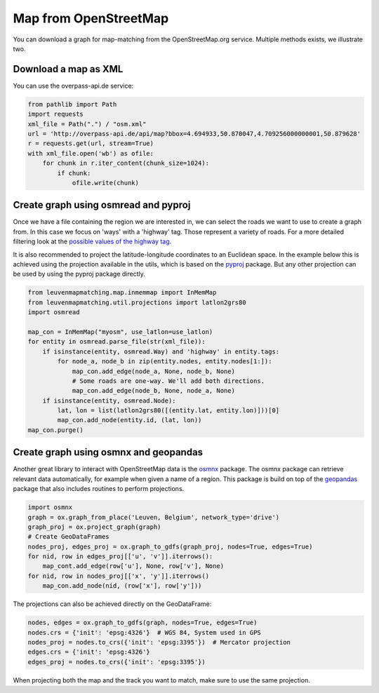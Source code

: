 Map from OpenStreetMap
======================

You can download a graph for map-matching from the OpenStreetMap.org service.
Multiple methods exists, we illustrate two.


Download a map as XML
---------------------

You can use the overpass-api.de service:

.. code-block:: python

    from pathlib import Path
    import requests
    xml_file = Path(".") / "osm.xml"
    url = 'http://overpass-api.de/api/map?bbox=4.694933,50.870047,4.709256000000001,50.879628'
    r = requests.get(url, stream=True)
    with xml_file.open('wb') as ofile:
        for chunk in r.iter_content(chunk_size=1024):
            if chunk:
                ofile.write(chunk)


Create graph using osmread and pyproj
-------------------------------------

Once we have a file containing the region we are interested in, we can select the roads we want to use
to create a graph from. In this case we focus on 'ways' with a 'highway' tag. Those represent a variety
of roads. For a more detailed filtering look at the
`possible values of the highway tag <https://wiki.openstreetmap.org/wiki/Key:highway>`_.

It is also recommended to project the latitude-longitude coordinates to an Euclidean space.
In the example below this is achieved using the projection available in the utils, which is based on the
`pyproj <https://jswhit.github.io/pyproj/>`_ package.
But any other projection can be used by using the pyproj package directly.

.. code-block:: python

    from leuvenmapmatching.map.inmemmap import InMemMap
    from leuvenmapmatching.util.projections import latlon2grs80
    import osmread

    map_con = InMemMap("myosm", use_latlon=use_latlon)
    for entity in osmread.parse_file(str(xml_file)):
        if isinstance(entity, osmread.Way) and 'highway' in entity.tags:
            for node_a, node_b in zip(entity.nodes, entity.nodes[1:]):
                map_con.add_edge(node_a, None, node_b, None)
                # Some roads are one-way. We'll add both directions.
                map_con.add_edge(node_b, None, node_a, None)
        if isinstance(entity, osmread.Node):
            lat, lon = list(latlon2grs80([(entity.lat, entity.lon)]))[0]
            map_con.add_node(entity.id, (lat, lon))
    map_con.purge()


Create graph using osmnx and geopandas
--------------------------------------

Another great library to interact with OpenStreetMap data is the `osmnx <https://github.com/gboeing/osmnx>`_ package.
The osmnx package can retrieve relevant data automatically, for example when given a name of a region.
This package is build on top of the `geopandas <http://geopandas.org>`_ package that also includes routines to
perform projections.

.. code-block:: python

    import osmnx
    graph = ox.graph_from_place('Leuven, Belgium', network_type='drive')
    graph_proj = ox.project_graph(graph)
    # Create GeoDataFrames
    nodes_proj, edges_proj = ox.graph_to_gdfs(graph_proj, nodes=True, edges=True)
    for nid, row in edges_proj[['u', 'v']].iterrows():
        map_cont.add_edge(row['u'], None, row['v'], None)
    for nid, row in nodes_proj[['x', 'y']].iterrows()
        map_con.add_node(nid, (row['x'], row['y']))


The projections can also be achieved directly on the GeoDataFrame:

.. code-block:: python

    nodes, edges = ox.graph_to_gdfs(graph, nodes=True, edges=True)
    nodes.crs = {'init': 'epsg:4326'}  # WGS 84, System used in GPS
    nodes_proj = nodes.to_crs({'init': 'epsg:3395'})  # Mercator projection
    edges.crs = {'init': 'epsg:4326'}
    edges_proj = nodes.to_crs({'init': 'epsg:3395'})

When projecting both the map and the track you want to match, make sure to use the same projection.
